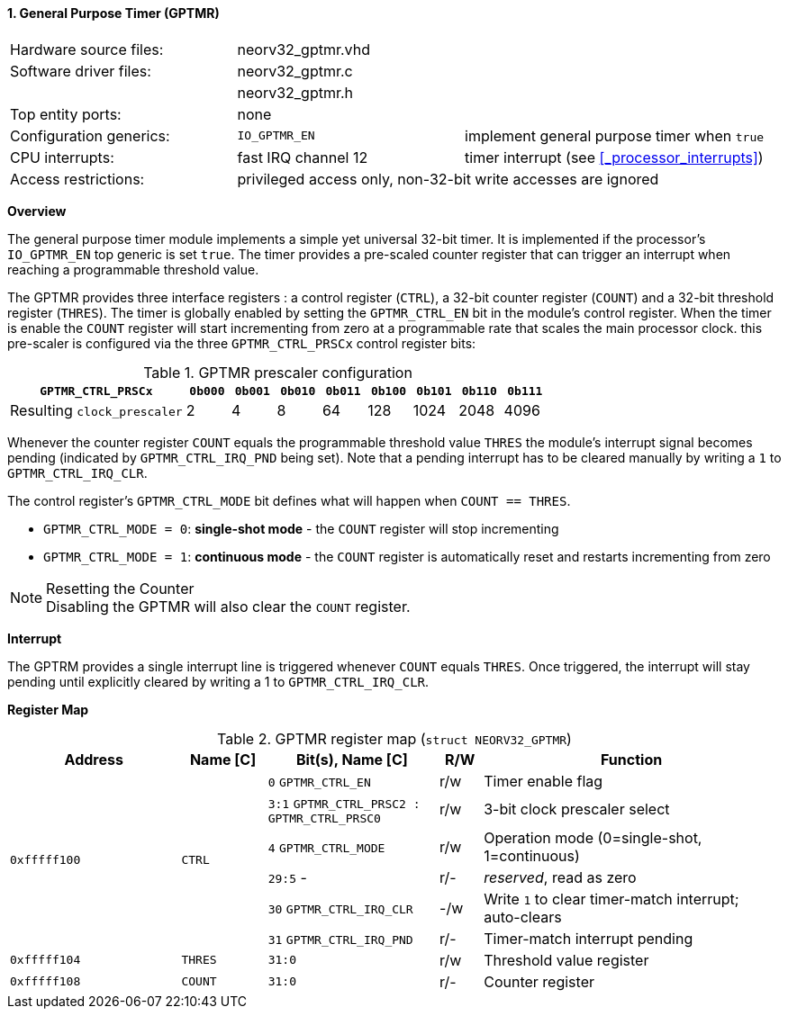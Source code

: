 <<<
:sectnums:
==== General Purpose Timer (GPTMR)

[cols="<3,<3,<4"]
[frame="topbot",grid="none"]
|=======================
| Hardware source files:  | neorv32_gptmr.vhd |
| Software driver files:  | neorv32_gptmr.c |
|                         | neorv32_gptmr.h |
| Top entity ports:       | none |
| Configuration generics: | `IO_GPTMR_EN` | implement general purpose timer when `true`
| CPU interrupts:         | fast IRQ channel 12 | timer interrupt (see <<_processor_interrupts>>)
| Access restrictions:  2+| privileged access only, non-32-bit write accesses are ignored
|=======================


**Overview**

The general purpose timer module implements a simple yet universal 32-bit timer. It is implemented if the processor's
`IO_GPTMR_EN` top generic is set `true`. The timer provides a pre-scaled counter register that can trigger an interrupt
when reaching a programmable threshold value.

The GPTMR provides three interface registers : a control register (`CTRL`), a 32-bit counter register (`COUNT`) and a
32-bit threshold register (`THRES`). The timer is globally enabled by setting the `GPTMR_CTRL_EN` bit in the module's
control register. When the timer is enable the `COUNT` register will start incrementing from zero at a programmable
rate that scales the main processor clock. this pre-scaler is configured via the three `GPTMR_CTRL_PRSCx`
control register bits:

.GPTMR prescaler configuration
[cols="<4,^1,^1,^1,^1,^1,^1,^1,^1"]
[options="header",grid="rows"]
|=======================
| **`GPTMR_CTRL_PRSCx`**      | `0b000` | `0b001` | `0b010` | `0b011` | `0b100` | `0b101` | `0b110` | `0b111`
| Resulting `clock_prescaler` |       2 |       4 |       8 |      64 |     128 |    1024 |    2048 |    4096
|=======================

Whenever the counter register `COUNT` equals the programmable threshold value `THRES` the module's interrupt
signal becomes pending (indicated by `GPTMR_CTRL_IRQ_PND` being set). Note that a pending interrupt has to be
cleared manually by writing a `1` to `GPTMR_CTRL_IRQ_CLR`.

The control register's `GPTMR_CTRL_MODE` bit defines what will happen when `COUNT == THRES`.

* `GPTMR_CTRL_MODE = 0`: **single-shot mode** - the `COUNT` register will stop incrementing
* `GPTMR_CTRL_MODE = 1`: **continuous mode** - the `COUNT` register is automatically reset and restarts incrementing from zero

.Resetting the Counter
[NOTE]
Disabling the GPTMR will also clear the `COUNT` register.


**Interrupt**

The GPTRM provides a single interrupt line is triggered whenever `COUNT` equals `THRES`. Once triggered, the interrupt will
stay pending until explicitly cleared by writing a 1 to `GPTMR_CTRL_IRQ_CLR`.


**Register Map**

.GPTMR register map (`struct NEORV32_GPTMR`)
[cols="<4,<2,<4,^1,<7"]
[options="header",grid="all"]
|=======================
| Address | Name [C] | Bit(s), Name [C] | R/W | Function
.6+<| `0xfffff100` .6+<| `CTRL` <|`0`   `GPTMR_CTRL_EN`                       ^| r/w <| Timer enable flag
                                <|`3:1` `GPTMR_CTRL_PRSC2 : GPTMR_CTRL_PRSC0` ^| r/w <| 3-bit clock prescaler select
                                <|`4`   `GPTMR_CTRL_MODE`                     ^| r/w <| Operation mode (0=single-shot, 1=continuous)
                                <|`29:5` -                                    ^| r/- <| _reserved_, read as zero
                                <|`30`  `GPTMR_CTRL_IRQ_CLR`                  ^| -/w <| Write `1` to clear timer-match interrupt; auto-clears
                                <|`31`  `GPTMR_CTRL_IRQ_PND`                  ^| r/- <| Timer-match interrupt pending
| `0xfffff104` | `THRES`   |`31:0` | r/w | Threshold value register
| `0xfffff108` | `COUNT`   |`31:0` | r/- | Counter register
|=======================
